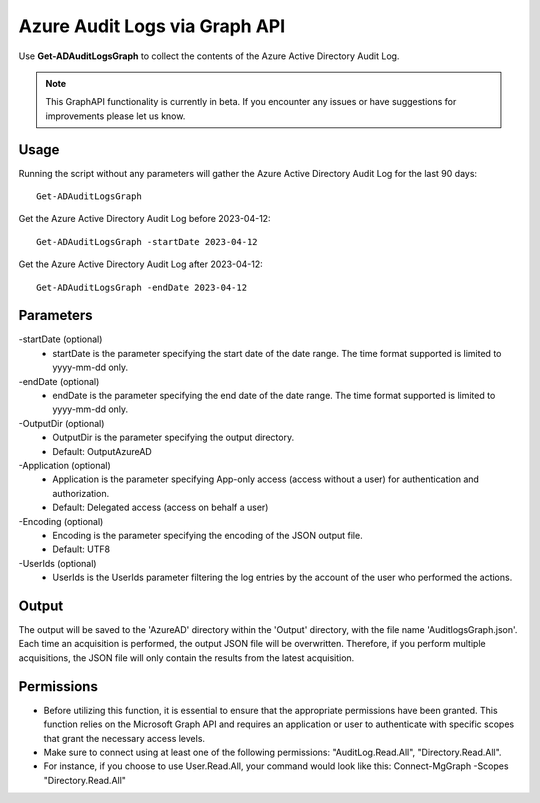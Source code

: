 Azure Audit Logs via Graph API
=======
Use **Get-ADAuditLogsGraph** to collect the contents of the Azure Active Directory Audit Log.

.. note::

    This GraphAPI functionality is currently in beta. If you encounter any issues or have suggestions for improvements please let us know.

Usage
""""""""""""""""""""""""""
Running the script without any parameters will gather the Azure Active Directory Audit Log for the last 90 days:
::

   Get-ADAuditLogsGraph

Get the Azure Active Directory Audit Log before 2023-04-12:
::

   Get-ADAuditLogsGraph -startDate 2023-04-12

Get the Azure Active Directory Audit Log after 2023-04-12:
::

   Get-ADAuditLogsGraph -endDate 2023-04-12

Parameters
""""""""""""""""""""""""""
-startDate (optional)
    - startDate is the parameter specifying the start date of the date range. The time format supported is limited to yyyy-mm-dd only.

-endDate (optional)
    - endDate is the parameter specifying the end date of the date range. The time format supported is limited to yyyy-mm-dd only.

-OutputDir (optional)
    - OutputDir is the parameter specifying the output directory.
    - Default: Output\AzureAD

-Application (optional)
    - Application is the parameter specifying App-only access (access without a user) for authentication and authorization.
    - Default: Delegated access (access on behalf a user)

-Encoding (optional)
    - Encoding is the parameter specifying the encoding of the JSON output file.
    - Default: UTF8

-UserIds (optional)
    - UserIds is the UserIds parameter filtering the log entries by the account of the user who performed the actions.

Output
""""""""""""""""""""""""""
The output will be saved to the 'AzureAD' directory within the 'Output' directory, with the file name 'AuditlogsGraph.json'. Each time an acquisition is performed, the output JSON file will be overwritten. Therefore, if you perform multiple acquisitions, the JSON file will only contain the results from the latest acquisition.

.. note::

Permissions
""""""""""""""""""""""""""

- Before utilizing this function, it is essential to ensure that the appropriate permissions have been granted. This function relies on the Microsoft Graph API and requires an application or user to authenticate with specific scopes that grant the necessary access levels.
- Make sure to connect using at least one of the following permissions: "AuditLog.Read.All", "Directory.Read.All".
- For instance, if you choose to use User.Read.All, your command would look like this: Connect-MgGraph -Scopes "Directory.Read.All"